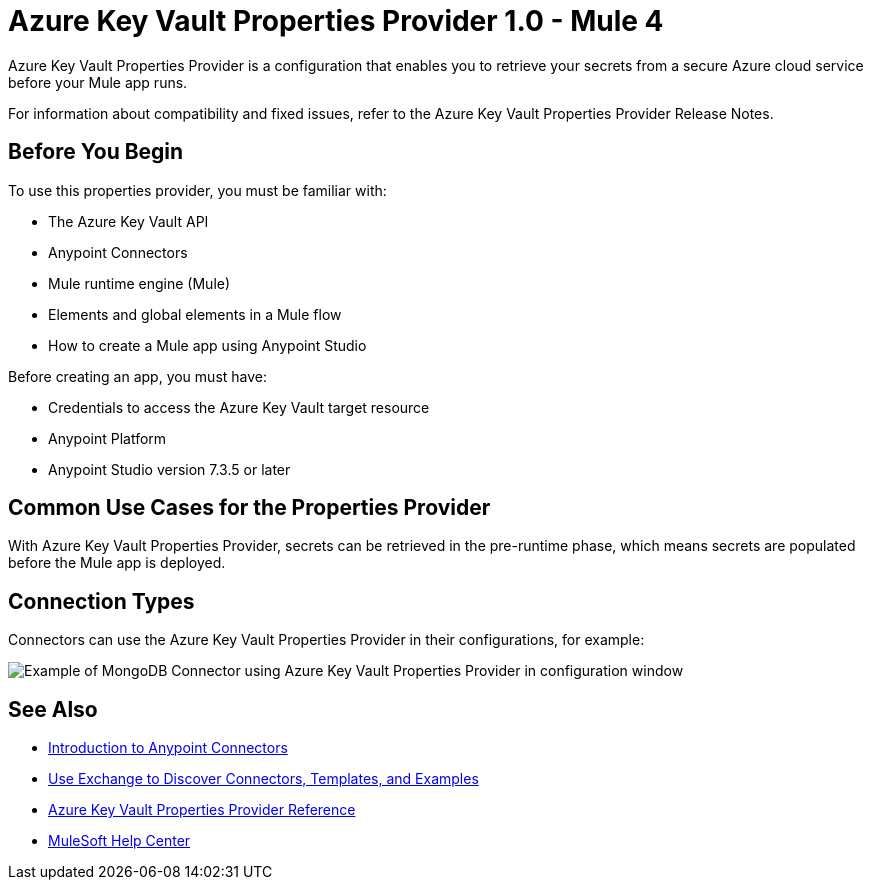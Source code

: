 = Azure Key Vault Properties Provider 1.0 - Mule 4

Azure Key Vault Properties Provider is a configuration that enables you to retrieve your secrets from a secure Azure cloud service before your Mule app runs.


For information about compatibility and fixed issues, refer to the Azure Key Vault Properties Provider Release Notes.

== Before You Begin

To use this properties provider, you must be familiar with:

* The Azure Key Vault API
* Anypoint Connectors
* Mule runtime engine (Mule)
* Elements and global elements in a Mule flow
* How to create a Mule app using Anypoint Studio

Before creating an app, you must have:

* Credentials to access the Azure Key Vault target resource
* Anypoint Platform
* Anypoint Studio version 7.3.5 or later

== Common Use Cases for the Properties Provider

With Azure Key Vault Properties Provider, secrets can be retrieved in the pre-runtime phase, which means secrets are populated before the Mule app is deployed.

== Connection Types

Connectors can use the Azure Key Vault Properties Provider in their configurations, for example:

image::properties-provider-example.png[Example of MongoDB Connector using Azure Key Vault Properties Provider in configuration window]

== See Also

* xref:connectors::introduction/introduction-to-anypoint-connectors.adoc[Introduction to Anypoint Connectors]
* xref:connectors::introduction/intro-use-exchange.adoc[Use Exchange to Discover Connectors, Templates, and Examples]
* xref:azure-key-vault-properties-provider-reference.adoc[Azure Key Vault Properties Provider Reference]
* https://help.mulesoft.com[MuleSoft Help Center]
